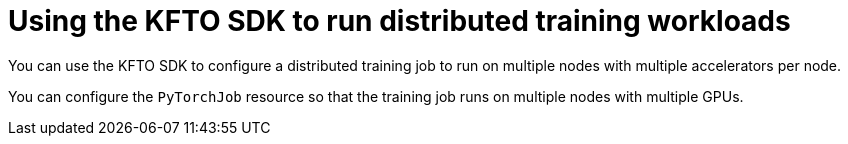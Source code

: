 :_module-type: ASSEMBLY

ifdef::context[:parent-context: {context}]


[id="using-the-kubeflow-sdk-to-run-distributed-training-workloads_{context}"]
= Using the KFTO SDK to run distributed training workloads 

[role='_abstract']
You can use the KFTO SDK to configure a distributed training job to run on multiple nodes with multiple accelerators per node.

You can configure the `PyTorchJob` resource so that the training job runs on multiple nodes with multiple GPUs.



//include::modules/configuring-the-kfto-training-job.adoc[leveloffset=+1]
//include::modules/running-the-kfto-training-job.adoc[leveloffset=+1]
//include::modules/deleting-the-kfto-training-job.adoc[leveloffset=+1]

ifdef::parent-context[:context: {parent-context}]
ifndef::parent-context[:!context:]
